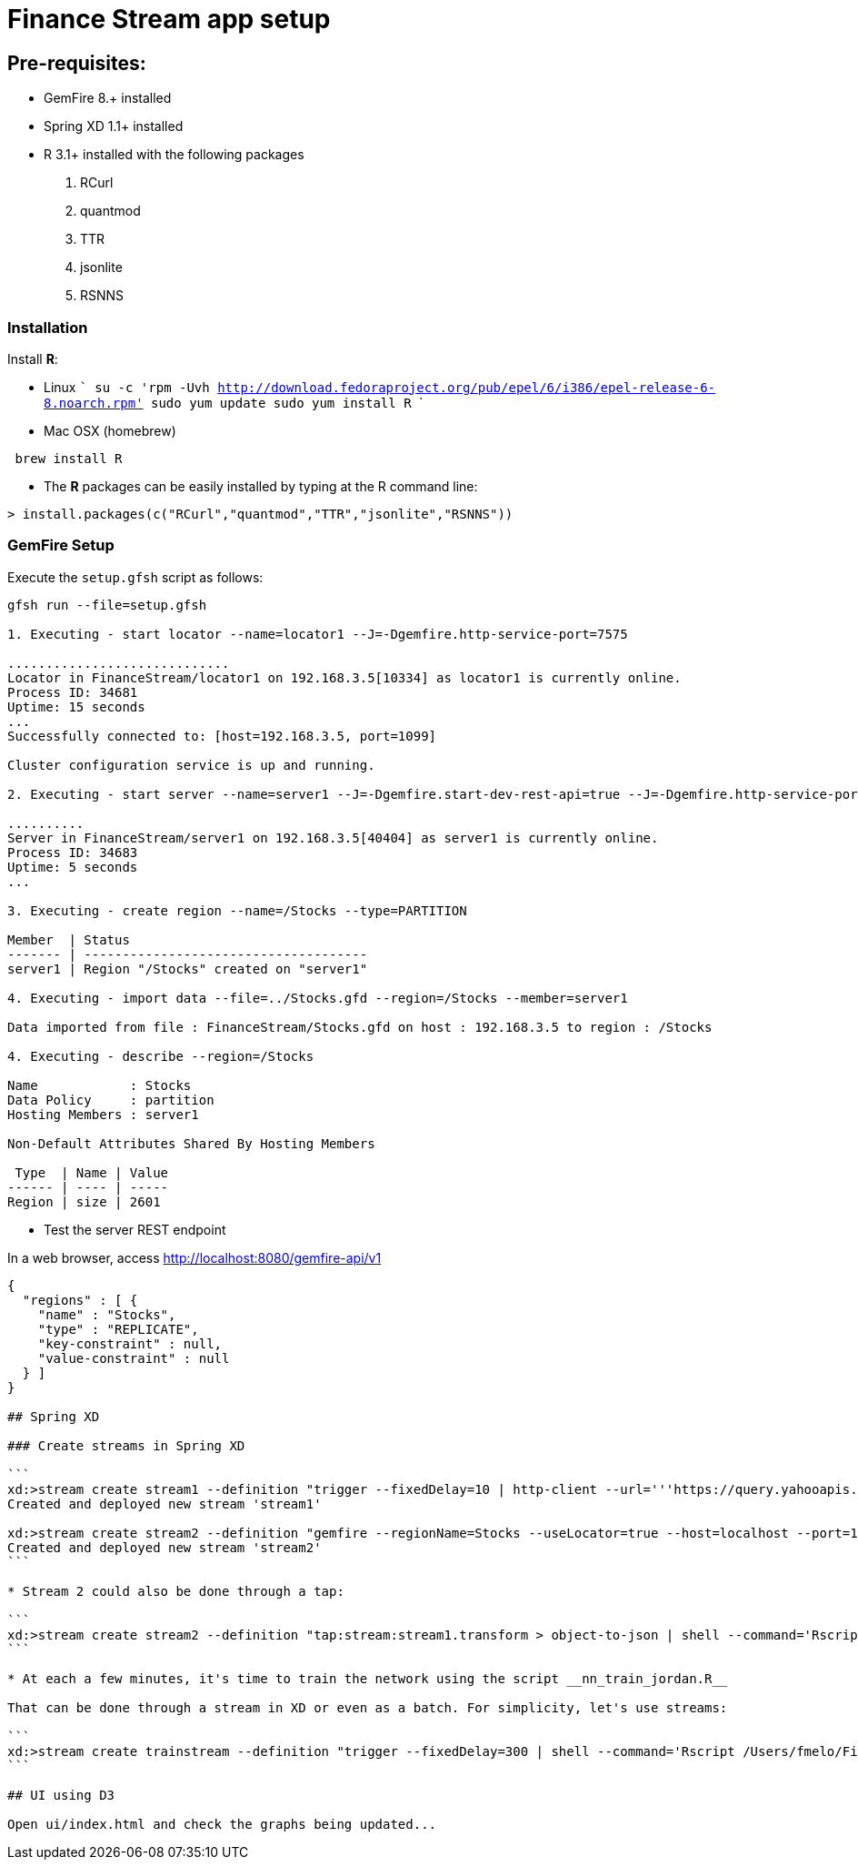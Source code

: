 # Finance Stream app setup

##  Pre-requisites:
- GemFire 8.+ installed
- Spring XD 1.1+ installed
- R 3.1+ installed with the following packages
. RCurl
. quantmod
. TTR
. jsonlite
. RSNNS +

### Installation 

Install **R**: 

* Linux 
    ```
    su -c 'rpm -Uvh http://download.fedoraproject.org/pub/epel/6/i386/epel-release-6-8.noarch.rpm'
    sudo yum update
    sudo yum install R
    ```

* Mac OSX (homebrew)
```
 brew install R
```

* The **R** packages can be easily installed by typing at the R command line: 

```
> install.packages(c("RCurl","quantmod","TTR","jsonlite","RSNNS"))
```

### GemFire Setup

Execute the `setup.gfsh` script as follows:

```
gfsh run --file=setup.gfsh

1. Executing - start locator --name=locator1 --J=-Dgemfire.http-service-port=7575

.............................
Locator in FinanceStream/locator1 on 192.168.3.5[10334] as locator1 is currently online.
Process ID: 34681
Uptime: 15 seconds
...
Successfully connected to: [host=192.168.3.5, port=1099]

Cluster configuration service is up and running.

2. Executing - start server --name=server1 --J=-Dgemfire.start-dev-rest-api=true --J=-Dgemfire.http-service-port=8080

..........
Server in FinanceStream/server1 on 192.168.3.5[40404] as server1 is currently online.
Process ID: 34683
Uptime: 5 seconds
...

3. Executing - create region --name=/Stocks --type=PARTITION

Member  | Status
------- | -------------------------------------
server1 | Region "/Stocks" created on "server1"

4. Executing - import data --file=../Stocks.gfd --region=/Stocks --member=server1

Data imported from file : FinanceStream/Stocks.gfd on host : 192.168.3.5 to region : /Stocks

4. Executing - describe --region=/Stocks

Name            : Stocks
Data Policy     : partition
Hosting Members : server1

Non-Default Attributes Shared By Hosting Members

 Type  | Name | Value
------ | ---- | -----
Region | size | 2601
```

* Test the server REST endpoint

In a web browser, access http://localhost:8080/gemfire-api/v1

----
{
  "regions" : [ {
    "name" : "Stocks",
    "type" : "REPLICATE",
    "key-constraint" : null,
    "value-constraint" : null
  } ]
}

## Spring XD

### Create streams in Spring XD

```
xd:>stream create stream1 --definition "trigger --fixedDelay=10 | http-client --url='''https://query.yahooapis.com/v1/public/yql?q=select * from yahoo.finance.quote where symbol in (\"MSFT\")&format=json&env=store://datatables.org/alltableswithkeys''' --httpMethod=GET | splitter --expression=#jsonPath(payload,'$.query.results.quote') | transform --script='file:/Users/fmelo/FinanceStream/transform.groovy'| gemfire-json-server --useLocator=true --host=localhost --port=10334 --regionName=Stocks --keyExpression=payload.getField('timestamp')" --deploy
Created and deployed new stream 'stream1'

xd:>stream create stream2 --definition "gemfire --regionName=Stocks --useLocator=true --host=localhost --port=10334 | shell --command='Rscript /Users/fmelo/FinanceStream/nn_evaluate_jordan.R' | log " --deploy
Created and deployed new stream 'stream2'
```

* Stream 2 could also be done through a tap:

```
xd:>stream create stream2 --definition "tap:stream:stream1.transform > object-to-json | shell --command='Rscript /Users/fmelo/FinanceStream/nn_evaluate_jordan.R' | log " --deploy
```

* At each a few minutes, it's time to train the network using the script __nn_train_jordan.R__

That can be done through a stream in XD or even as a batch. For simplicity, let's use streams:

```
xd:>stream create trainstream --definition "trigger --fixedDelay=300 | shell --command='Rscript /Users/fmelo/FinanceStream/nn_train_jordan.R' | log " --deploy
```

## UI using D3

Open ui/index.html and check the graphs being updated...
